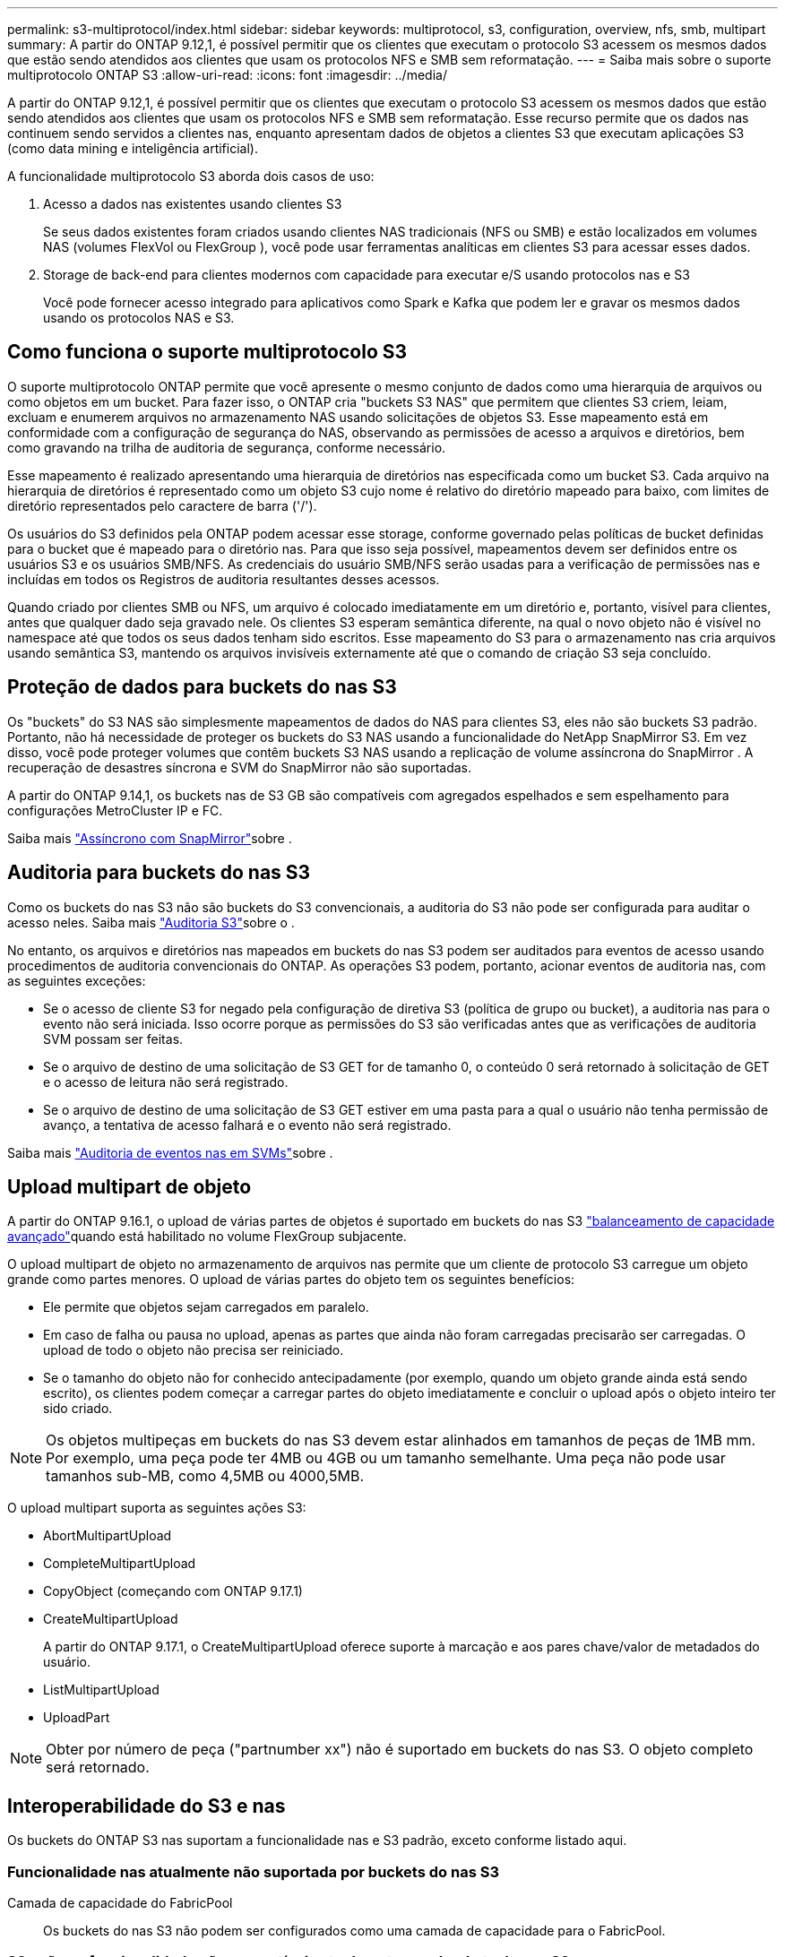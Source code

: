 ---
permalink: s3-multiprotocol/index.html 
sidebar: sidebar 
keywords: multiprotocol, s3, configuration, overview, nfs, smb, multipart 
summary: A partir do ONTAP 9.12,1, é possível permitir que os clientes que executam o protocolo S3 acessem os mesmos dados que estão sendo atendidos aos clientes que usam os protocolos NFS e SMB sem reformatação. 
---
= Saiba mais sobre o suporte multiprotocolo ONTAP S3
:allow-uri-read: 
:icons: font
:imagesdir: ../media/


[role="lead"]
A partir do ONTAP 9.12,1, é possível permitir que os clientes que executam o protocolo S3 acessem os mesmos dados que estão sendo atendidos aos clientes que usam os protocolos NFS e SMB sem reformatação. Esse recurso permite que os dados nas continuem sendo servidos a clientes nas, enquanto apresentam dados de objetos a clientes S3 que executam aplicações S3 (como data mining e inteligência artificial).

A funcionalidade multiprotocolo S3 aborda dois casos de uso:

. Acesso a dados nas existentes usando clientes S3
+
Se seus dados existentes foram criados usando clientes NAS tradicionais (NFS ou SMB) e estão localizados em volumes NAS (volumes FlexVol ou FlexGroup ), você pode usar ferramentas analíticas em clientes S3 para acessar esses dados.

. Storage de back-end para clientes modernos com capacidade para executar e/S usando protocolos nas e S3
+
Você pode fornecer acesso integrado para aplicativos como Spark e Kafka que podem ler e gravar os mesmos dados usando os protocolos NAS e S3.





== Como funciona o suporte multiprotocolo S3

O suporte multiprotocolo ONTAP permite que você apresente o mesmo conjunto de dados como uma hierarquia de arquivos ou como objetos em um bucket. Para fazer isso, o ONTAP cria "buckets S3 NAS" que permitem que clientes S3 criem, leiam, excluam e enumerem arquivos no armazenamento NAS usando solicitações de objetos S3. Esse mapeamento está em conformidade com a configuração de segurança do NAS, observando as permissões de acesso a arquivos e diretórios, bem como gravando na trilha de auditoria de segurança, conforme necessário.

Esse mapeamento é realizado apresentando uma hierarquia de diretórios nas especificada como um bucket S3. Cada arquivo na hierarquia de diretórios é representado como um objeto S3 cujo nome é relativo do diretório mapeado para baixo, com limites de diretório representados pelo caractere de barra ('/').

Os usuários do S3 definidos pela ONTAP podem acessar esse storage, conforme governado pelas políticas de bucket definidas para o bucket que é mapeado para o diretório nas. Para que isso seja possível, mapeamentos devem ser definidos entre os usuários S3 e os usuários SMB/NFS. As credenciais do usuário SMB/NFS serão usadas para a verificação de permissões nas e incluídas em todos os Registros de auditoria resultantes desses acessos.

Quando criado por clientes SMB ou NFS, um arquivo é colocado imediatamente em um diretório e, portanto, visível para clientes, antes que qualquer dado seja gravado nele. Os clientes S3 esperam semântica diferente, na qual o novo objeto não é visível no namespace até que todos os seus dados tenham sido escritos. Esse mapeamento do S3 para o armazenamento nas cria arquivos usando semântica S3, mantendo os arquivos invisíveis externamente até que o comando de criação S3 seja concluído.



== Proteção de dados para buckets do nas S3

Os "buckets" do S3 NAS são simplesmente mapeamentos de dados do NAS para clientes S3, eles não são buckets S3 padrão. Portanto, não há necessidade de proteger os buckets do S3 NAS usando a funcionalidade do NetApp SnapMirror S3. Em vez disso, você pode proteger volumes que contêm buckets S3 NAS usando a replicação de volume assíncrona do SnapMirror . A recuperação de desastres síncrona e SVM do SnapMirror não são suportadas.

A partir do ONTAP 9.14,1, os buckets nas de S3 GB são compatíveis com agregados espelhados e sem espelhamento para configurações MetroCluster IP e FC.

Saiba mais link:../data-protection/snapmirror-disaster-recovery-concept.html#data-protection-relationships["Assíncrono com SnapMirror"]sobre .



== Auditoria para buckets do nas S3

Como os buckets do nas S3 não são buckets do S3 convencionais, a auditoria do S3 não pode ser configurada para auditar o acesso neles. Saiba mais link:../s3-audit/index.html["Auditoria S3"]sobre o .

No entanto, os arquivos e diretórios nas mapeados em buckets do nas S3 podem ser auditados para eventos de acesso usando procedimentos de auditoria convencionais do ONTAP. As operações S3 podem, portanto, acionar eventos de auditoria nas, com as seguintes exceções:

* Se o acesso de cliente S3 for negado pela configuração de diretiva S3 (política de grupo ou bucket), a auditoria nas para o evento não será iniciada. Isso ocorre porque as permissões do S3 são verificadas antes que as verificações de auditoria SVM possam ser feitas.
* Se o arquivo de destino de uma solicitação de S3 GET for de tamanho 0, o conteúdo 0 será retornado à solicitação de GET e o acesso de leitura não será registrado.
* Se o arquivo de destino de uma solicitação de S3 GET estiver em uma pasta para a qual o usuário não tenha permissão de avanço, a tentativa de acesso falhará e o evento não será registrado.


Saiba mais link:../nas-audit/index.html["Auditoria de eventos nas em SVMs"]sobre .



== Upload multipart de objeto

A partir do ONTAP 9.16.1, o upload de várias partes de objetos é suportado em buckets do nas S3 link:../flexgroup/enable-adv-capacity-flexgroup-task.html["balanceamento de capacidade avançado"]quando está habilitado no volume FlexGroup subjacente.

O upload multipart de objeto no armazenamento de arquivos nas permite que um cliente de protocolo S3 carregue um objeto grande como partes menores. O upload de várias partes do objeto tem os seguintes benefícios:

* Ele permite que objetos sejam carregados em paralelo.
* Em caso de falha ou pausa no upload, apenas as partes que ainda não foram carregadas precisarão ser carregadas. O upload de todo o objeto não precisa ser reiniciado.
* Se o tamanho do objeto não for conhecido antecipadamente (por exemplo, quando um objeto grande ainda está sendo escrito), os clientes podem começar a carregar partes do objeto imediatamente e concluir o upload após o objeto inteiro ter sido criado.



NOTE: Os objetos multipeças em buckets do nas S3 devem estar alinhados em tamanhos de peças de 1MB mm. Por exemplo, uma peça pode ter 4MB ou 4GB ou um tamanho semelhante. Uma peça não pode usar tamanhos sub-MB, como 4,5MB ou 4000,5MB.

O upload multipart suporta as seguintes ações S3:

* AbortMultipartUpload
* CompleteMultipartUpload
* CopyObject (começando com ONTAP 9.17.1)
* CreateMultipartUpload
+
A partir do ONTAP 9.17.1, o CreateMultipartUpload oferece suporte à marcação e aos pares chave/valor de metadados do usuário.

* ListMultipartUpload
* UploadPart



NOTE: Obter por número de peça ("partnumber xx") não é suportado em buckets do nas S3. O objeto completo será retornado.



== Interoperabilidade do S3 e nas

Os buckets do ONTAP S3 nas suportam a funcionalidade nas e S3 padrão, exceto conforme listado aqui.



=== Funcionalidade nas atualmente não suportada por buckets do nas S3

Camada de capacidade do FabricPool:: Os buckets do nas S3 não podem ser configurados como uma camada de capacidade para o FabricPool.




=== S3 ações e funcionalidade não compatíveis atualmente com buckets do nas S3

Ações::
+
--
* ByPassGovernanceRetention
* DeleteBucketLifecycleConfiguration
* GetBucketLifecycleConfiguration
* GetBucketObjectLockConfiguration
* GetBucketControle de versão
* GetObjectRetention
* ListBucketControle de versão
* ListObjectVersions
* PutBucketLifecycleConfiguration
* PutBucketControle de versão
* PutObjectLockConfiguration
* Retenção PutObjectRetention


--



NOTE: Essas S3 ações não são suportadas especificamente ao usar o S3 em buckets do nas S3. Ao usar buckets nativos do S3, essas ações são link:../s3-config/ontap-s3-supported-actions-reference.html["suportado como normal"].

Metadados de usuários da AWS::
+
--
* A partir do ONTAP 9.17.1, suporte para metadados com objetos multipartes.
* A partir do ONTAP 9.16.1, suporte para metadados com objetos de arte única.
* Para o ONTAP 9.15.1 e versões anteriores, os pares de valores-chave recebidos como parte dos metadados de usuário do S3 não são armazenados no disco juntamente com os dados de objeto.
* Para o ONTAP 9.15.1 e anteriores, cabeçalhos de solicitação com o prefixo "x-amz-meta" são ignorados.


--
Tags da AWS::
+
--
* A partir do ONTAP 9.17.1, suporte para tags com objetos multipartes.
* A partir do ONTAP 9.16.1, suporte para tags com objetos de arte única.
* Para o ONTAP 9.15.1 e anteriores em solicitações de inicialização de objetos PUT e Multipart, os cabeçalhos com o prefixo "x-amz-tagging" são ignorados.
* Para o ONTAP 9.15.1 e anteriores, as solicitações para atualizar tags em um arquivo existente (put, Get e Delete Requests com a string de consulta ?tagging) são rejeitadas com um erro.


--
Controle de versão:: Não é possível especificar o controle de versão na configuração de mapeamento de bucket.
+
--
* Solicitações que incluem especificações de versão não null (a query-string) recebem respostas de erro.
* As solicitações para afetar o estado de controle de versão de um bucket são rejeitadas com erros.


--


